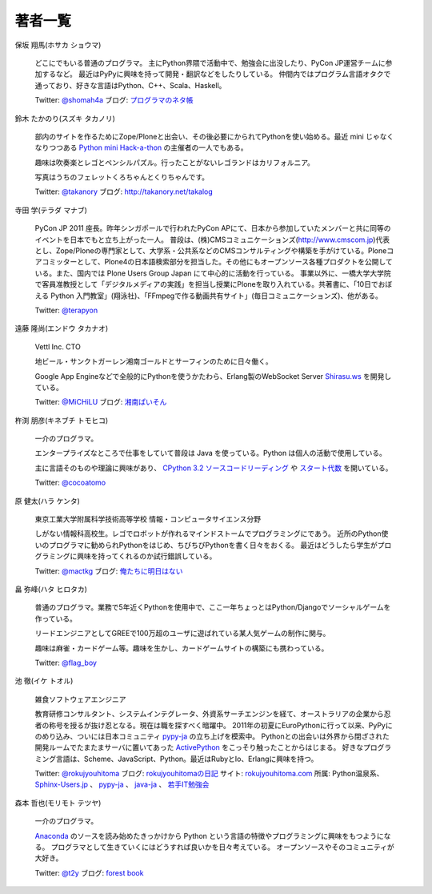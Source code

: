 ==========
 著者一覧
==========


保坂 翔馬(ホサカ ショウマ)

    .. image:: /_static/hosaka.jpg

    どこにでもいる普通のプログラマ。
    主にPython界隈で活動中で、勉強会に出没したり、PyCon JP運営チームに参加するなど。
    最近はPyPyに興味を持って開発・翻訳などをしたりしている。
    仲間内ではプログラム言語オタクで通っており、好きな言語はPython、C++、Scala、Haskell。

    Twitter: `@shomah4a <http://twitter.com/#!/shomah4a>`_
    ブログ: `プログラマのネタ帳 <http://d.hatena.ne.jp/shomah4a>`_

鈴木 たかのり(スズキ タカノリ)

    .. image:: /_static/takanori-kurokuri.jpg

    部内のサイトを作るためにZope/Ploneと出会い、その後必要にかられてPythonを使い始める。最近 mini じゃなくなりつつある `Python mini Hack-a-thon <http://atnd.org/events/17896>`_ の主催者の一人でもある。

    趣味は吹奏楽とレゴとペンシルパズル。行ったことがないレゴランドはカリフォルニア。

    写真はうちのフェレットくろちゃんとくりちゃんです。

    Twitter: `@takanory <http://twitter.com/#!/takanory>`_
    ブログ: http://takanory.net/takalog


寺田 学(テラダ マナブ)

    .. image:: /_static/terada.JPG

    PyCon JP 2011 座長。昨年シンガポールで行われたPyCon APにて、日本から参加していたメンバーと共に同等のイベントを日本でもと立ち上がった一人。
    普段は、(株)CMSコミュニケーションズ(http://www.cmscom.jp)代表とし、Zope/Ploneの専門家として、大学系・公共系などのCMSコンサルティングや構築を手がけている。Ploneコアコミッターとして、Plone4の日本語検索部分を担当した。その他にもオープンソース各種プロダクトを公開している。また、国内では Plone Users Group Japan にて中心的に活動を行っている。
    事業以外に、一橋大学大学院で客員准教授として「デジタルメディアの実践」を担当し授業にPloneを取り入れている。共著書に、「10日でおぼえる Python 入門教室」(翔泳社)、「FFmpegで作る動画共有サイト」(毎日コミュニケーションズ)、他がある。

    Twitter: `@terapyon <http://twitter.com/#!/terapyon>`_


遠藤 隆尚(エンドウ タカナオ)

    .. image:: /_static/endoh.jpg

    Vettl Inc. CTO
    
    地ビール・サンクトガーレン湘南ゴールドとサーフィンのために日々働く。

    Google App Engineなどで全般的にPythonを使うかたわら、Erlang製のWebSocket Server `Shirasu.ws`_ を開発している。

    Twitter: `@MiCHiLU <http://twitter.com/#!/MiCHiLU>`_
    ブログ: `湘南ぱいそん <http://d.hatena.ne.jp/MiCHiLU/>`_

.. _`Shirasu.ws`: http://code.google.com/p/shirasu/


杵渕 朋彦(キネブチ トモヒコ)

   .. image:: /_static/cocoatomo.jpg

   一介のプログラマ。

   エンタープライズなところで仕事をしていて普段は Java を使っている。Python は個人の活動で使用している。

   主に言語そのものや理論に興味があり、 `CPython 3.2 ソースコードリーディング <http://partake.in/events/752c6759-83b0-4b96-a1ee-95e220977990>`_ や `スタート代数 <http://partake.in/events/989bf10a-d5f0-4fcc-ba1f-f152fe2f7072>`_ を開いている。

   Twitter: `@cocoatomo <https://twitter.com/#!/cocoatomo>`_

原 健太(ハラ ケンタ)

    .. image:: /_static/mactkg.jpg

    東京工業大学附属科学技術高等学校 情報・コンピュータサイエンス分野

    しがない情報科高校生。レゴでロボットが作れるマインドストームでプログラミングにであう。
    近所のPython使いのプログラマに勧められPythonをはじめ、ちびちびPythonを書く日々をおくる。
    最近はどうしたら学生がプログラミングに興味を持ってくれるのか試行錯誤している。

    Twitter: `@mactkg <http://twitter.com/#!/mactkg/>`_
    ブログ: `俺たちに明日はない <http://d.hatena.ne.jp/mactkg/>`_

畠 弥峰(ハタ ヒロタカ)

   .. image:: /_static/flagboy.png

   普通のプログラマ。業務で5年近くPythonを使用中で、ここ一年ちょっとはPython/Djangoでソーシャルゲームを作っている。

   リードエンジニアとしてGREEで100万超のユーザに遊ばれている某人気ゲームの制作に関与。

   趣味は麻雀・カードゲーム等。趣味を生かし、カードゲームサイトの構築にも携わっている。

   Twitter: `@flag_boy <https://twitter.com/#!/flag_boy>`_

池 徹(イケ トオル)

   .. image:: /_static/rokujyouhitoma.jpg

   雑食ソフトウェアエンジニア

   教育研修コンサルタント、システムインテグレータ、外資系サーチエンジンを経て、オーストラリアの企業から忍者の称号を授るが抜け忍となる。現在は職を探すべく暗躍中。
   2011年の初夏にEuroPythonに行って以来、PyPyにのめり込み、ついには日本コミュニティ `pypy-ja <https://groups.google.com/forum/#!forum/pypy-ja>`_ の立ち上げを模索中。
   Pythonとの出会いは外界から閉ざされた開発ルームでたまたまサーバに置いてあった `ActivePython <http://www.activestate.com/activepython>`_ をこっそり触ったことからはじまる。
   好きなプログラミング言語は、Scheme、JavaScript、Python。最近はRubyとIo、Erlangに興味を持つ。

   Twitter: `@rokujyouhitoma <http://twitter.com/#!/rokujyouhitoma/>`_
   ブログ: `rokujyouhitomaの日記 <http://d.hatena.ne.jp/rokujyouhitoma/>`_
   サイト: `rokujyouhitoma.com <http://rokujyouhitoma.com>`_
   所属: Python温泉系、 `Sphinx-Users.jp <http://sphinx-users.jp/>`_ 、 `pypy-ja <https://groups.google.com/forum/#!forum/pypy-ja>`_ 、 `java-ja <http://java-ja.yoshiori.org/>`_ 、 `若手IT勉強会 <http://www7.atwiki.jp/young-study/>`_

森本 哲也(モリモト テツヤ)

    .. image:: /_static/t2y.jpg

    一介のプログラマ。

    `Anaconda <http://fedoraproject.org/wiki/Anaconda>`_
    のソースを読み始めたきっかけから Python という言語の特徴やプログラミングに興味をもつようになる。
    プログラマとして生きていくにはどうすれば良いかを日々考えている。
    オープンソースやそのコミュニティが大好き。

    Twitter: `@t2y <http://twitter.com/#!/t2y>`_
    ブログ: `forest book <http://d.hatena.ne.jp/t2y-1979/>`_

